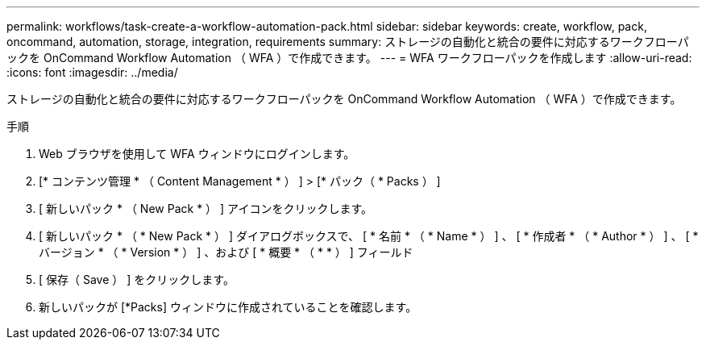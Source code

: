 ---
permalink: workflows/task-create-a-workflow-automation-pack.html 
sidebar: sidebar 
keywords: create, workflow, pack, oncommand, automation, storage, integration, requirements 
summary: ストレージの自動化と統合の要件に対応するワークフローパックを OnCommand Workflow Automation （ WFA ）で作成できます。 
---
= WFA ワークフローパックを作成します
:allow-uri-read: 
:icons: font
:imagesdir: ../media/


[role="lead"]
ストレージの自動化と統合の要件に対応するワークフローパックを OnCommand Workflow Automation （ WFA ）で作成できます。

.手順
. Web ブラウザを使用して WFA ウィンドウにログインします。
. [* コンテンツ管理 * （ Content Management * ） ] > [* パック（ * Packs ） ]
. [ 新しいパック * （ New Pack * ） ] アイコンをクリックします。
. [ 新しいパック * （ * New Pack * ） ] ダイアログボックスで、 [ * 名前 * （ * Name * ） ] 、 [ * 作成者 * （ * Author * ） ] 、 [ * バージョン * （ * Version * ） ] 、および [ * 概要 * （ * * ） ] フィールド
. [ 保存（ Save ） ] をクリックします。
. 新しいパックが [*Packs] ウィンドウに作成されていることを確認します。

